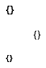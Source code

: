 :icons: font
:nofooter:
:pdf-stylesdir: themes
:pdf-style: chess

==== {}

____
{}
____

===== *{}*

[cols="1, 9*3"]
|===
{}
|===

[cols="1,7,1,7"]
|===
{}
|===
